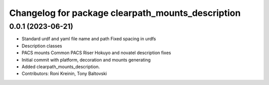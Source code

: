 ^^^^^^^^^^^^^^^^^^^^^^^^^^^^^^^^^^^^^^^^^^^^^^^^^^
Changelog for package clearpath_mounts_description
^^^^^^^^^^^^^^^^^^^^^^^^^^^^^^^^^^^^^^^^^^^^^^^^^^

0.0.1 (2023-06-21)
------------------
* Standard urdf and yaml file name and path
  Fixed spacing in urdfs
* Description classes
* PACS mounts
  Common PACS Riser
  Hokuyo and novatel description fixes
* Initial commit with platform, decoration and mounts generating
* Added clearpath_mounts_description.
* Contributors: Roni Kreinin, Tony Baltovski

